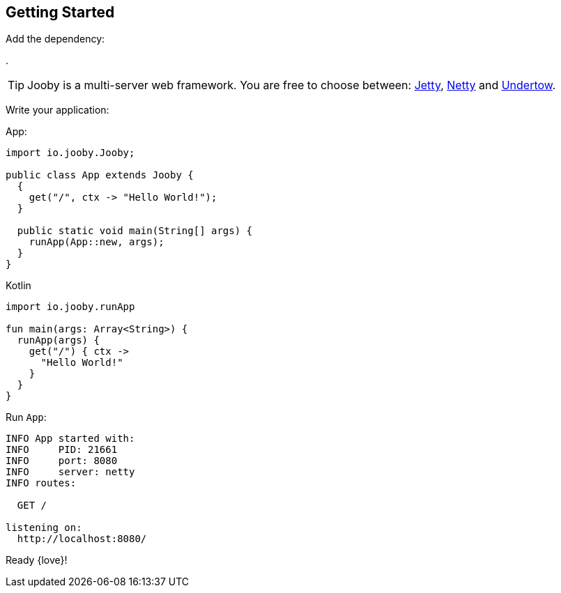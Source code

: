 == Getting Started

Add the dependency:

[dependency, artifactId="jooby-netty"]
.

[TIP]
====
Jooby is a multi-server web framework. You are free to choose between: link:server/jetty.html[Jetty],
link:server/netty.html[Netty] and link:server/utow.html[Undertow]. 
====

Write your application:

.App:
[source, java, role="primary"]
----
import io.jooby.Jooby;

public class App extends Jooby {
  {
    get("/", ctx -> "Hello World!");
  }

  public static void main(String[] args) {
    runApp(App::new, args);
  }
}
----

.Kotlin
[source, kotlin, role="secondary"]
----
import io.jooby.runApp

fun main(args: Array<String>) {
  runApp(args) {
    get("/") { ctx ->
      "Hello World!"
    }
  }
}
----

Run `App`:

[source]
----
INFO App started with:
INFO     PID: 21661
INFO     port: 8080
INFO     server: netty
INFO routes: 

  GET /

listening on:
  http://localhost:8080/

----

Ready {love}!
